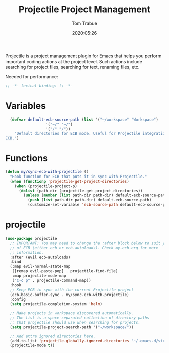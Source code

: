 #+title:  Projectile Project Management
#+author: Tom Trabue
#+email:  tom.trabue@gmail.com
#+date:   2020:05:26

Projectile is a project management plugin for Emacs that helps you perform
important coding actions at the project level. Such actions include searching
for project files, searching for text, renaming files, etc.

Needed for performance:
#+begin_src emacs-lisp :tangle yes
;; -*- lexical-binding: t; -*-

#+end_src

* Variables
#+begin_src emacs-lisp :tangle yes
  (defvar default-ecb-source-path (list '("~/workspace" "Workspace")
                  '("~/" "~/")
                  '("/" "/"))
    "Default directories for ECB mode. Useful for Projectile integration with
ECB.")
#+end_src

* Functions
#+begin_src emacs-lisp :tangle yes
  (defun my/sync-ecb-with-projectile ()
    "Hook function for ECB that puts it in sync with Projectile."
    (when (functionp 'projectile-get-project-directories)
      (when (projectile-project-p)
        (dolist (path-dir (projectile-get-project-directories))
          (unless (member (list path-dir path-dir) default-ecb-source-path)
            (push (list path-dir path-dir) default-ecb-source-path)
            (customize-set-variable 'ecb-source-path default-ecb-source-path))))))
#+end_src

* projectile
#+begin_src emacs-lisp :tangle yes
  (use-package projectile
    ;; IMPORTANT: You may need to change the :after block below to suit your use
    ;; of ECB (either ecb or ecb-autoloads). Check my-ecb.org for more
    ;; information.
    :after (evil ecb-autoloads)
    :bind
    (:map evil-normal-state-map
     ([remap evil-paste-pop] . projectile-find-file)
     :map projectile-mode-map
     ("C-c p" . projectile-command-map))
    :hook
    ;; Keep ECB in sync with the current Projectile project
    (ecb-basic-buffer-sync . my/sync-ecb-with-projectile)
    :config
    (setq projectile-completion-system 'helm)

    ;; Make projects in workspace discovered automatically.
    ;; The list is a space-separated collection of directory paths
    ;; that projectile should use when searching for projects.
    (setq projectile-project-search-path '("~/workspace/"))

    ;; Add extra ignored directories here.
    (add-to-list 'projectile-globally-ignored-directories "~/.emacs.d/straight")
    (projectile-mode t))
#+end_src
